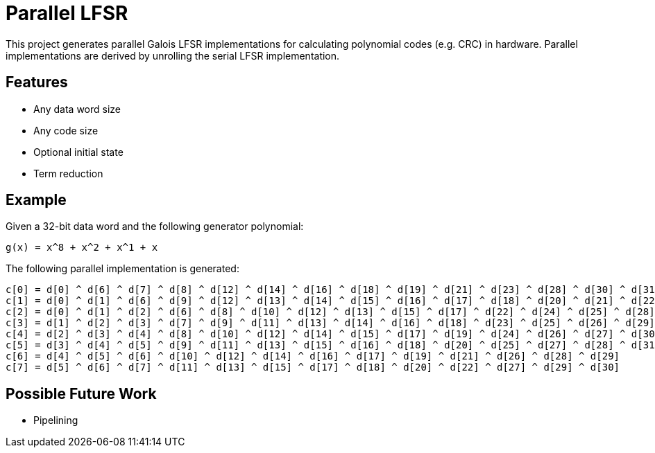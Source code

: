 # Parallel LFSR

This project generates parallel Galois LFSR implementations for calculating polynomial codes (e.g. CRC) in hardware.
Parallel implementations are derived by unrolling the serial LFSR implementation.

## Features

* Any data word size
* Any code size
* Optional initial state
* Term reduction

## Example

Given a 32-bit data word and the following generator polynomial:

[listing]
----
g(x) = x^8 + x^2 + x^1 + x
----

The following parallel implementation is generated:

[listing]
----
c[0] = d[0] ^ d[6] ^ d[7] ^ d[8] ^ d[12] ^ d[14] ^ d[16] ^ d[18] ^ d[19] ^ d[21] ^ d[23] ^ d[28] ^ d[30] ^ d[31]
c[1] = d[0] ^ d[1] ^ d[6] ^ d[9] ^ d[12] ^ d[13] ^ d[14] ^ d[15] ^ d[16] ^ d[17] ^ d[18] ^ d[20] ^ d[21] ^ d[22] ^ d[23] ^ d[24] ^ d[28] ^ d[29] ^ d[30]
c[2] = d[0] ^ d[1] ^ d[2] ^ d[6] ^ d[8] ^ d[10] ^ d[12] ^ d[13] ^ d[15] ^ d[17] ^ d[22] ^ d[24] ^ d[25] ^ d[28] ^ d[29]
c[3] = d[1] ^ d[2] ^ d[3] ^ d[7] ^ d[9] ^ d[11] ^ d[13] ^ d[14] ^ d[16] ^ d[18] ^ d[23] ^ d[25] ^ d[26] ^ d[29] ^ d[30]
c[4] = d[2] ^ d[3] ^ d[4] ^ d[8] ^ d[10] ^ d[12] ^ d[14] ^ d[15] ^ d[17] ^ d[19] ^ d[24] ^ d[26] ^ d[27] ^ d[30] ^ d[31]
c[5] = d[3] ^ d[4] ^ d[5] ^ d[9] ^ d[11] ^ d[13] ^ d[15] ^ d[16] ^ d[18] ^ d[20] ^ d[25] ^ d[27] ^ d[28] ^ d[31]
c[6] = d[4] ^ d[5] ^ d[6] ^ d[10] ^ d[12] ^ d[14] ^ d[16] ^ d[17] ^ d[19] ^ d[21] ^ d[26] ^ d[28] ^ d[29]
c[7] = d[5] ^ d[6] ^ d[7] ^ d[11] ^ d[13] ^ d[15] ^ d[17] ^ d[18] ^ d[20] ^ d[22] ^ d[27] ^ d[29] ^ d[30]
----

## Possible Future Work

* Pipelining

